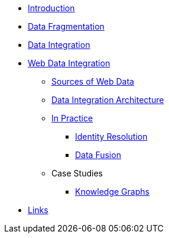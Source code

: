 * xref:index.adoc[Introduction]
* xref:data-fragmentation.adoc[Data Fragmentation]
* xref:data-integration.adoc[Data Integration]
* xref:wdi/index.adoc[Web Data Integration]
** xref:wdi/sources.adoc[Sources of Web Data]
** xref:wdi/architecture.adoc[Data Integration Architecture]
** xref:wdi/in-practice.adoc[In Practice]
*** xref:wdi/identity-resolution.adoc[Identity Resolution]
*** xref:wdi/data-fusion.adoc[Data Fusion]
** Case Studies
*** xref:wdi/case-study/knowledge-graphs.adoc[Knowledge Graphs]
* xref:links.adoc[Links]